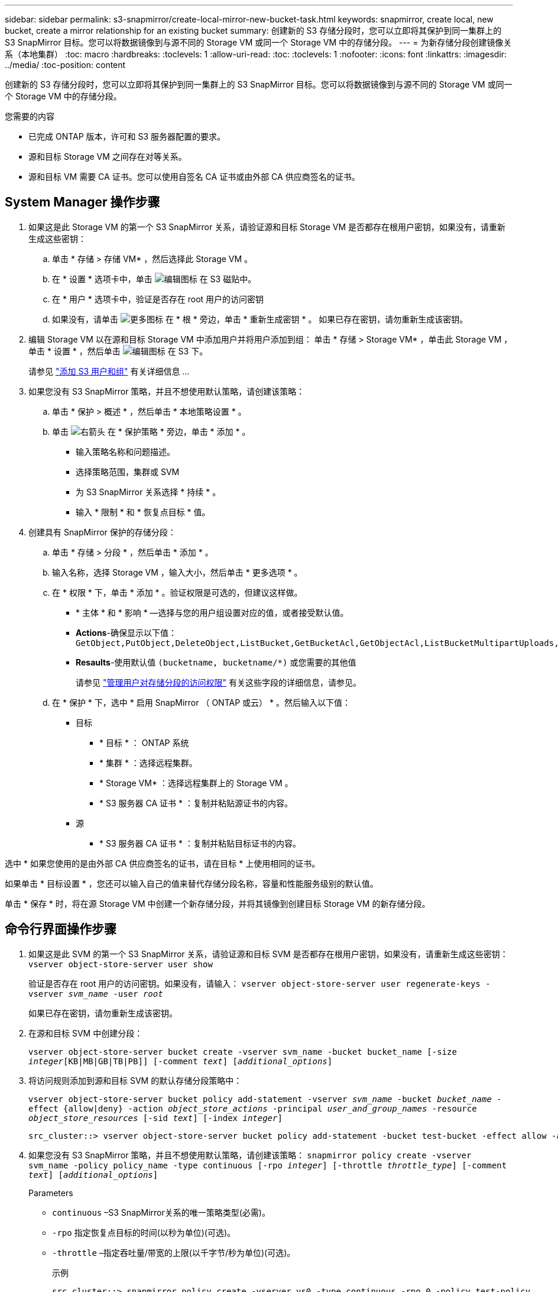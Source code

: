 ---
sidebar: sidebar 
permalink: s3-snapmirror/create-local-mirror-new-bucket-task.html 
keywords: snapmirror, create local, new bucket, create a mirror relationship for an existing bucket 
summary: 创建新的 S3 存储分段时，您可以立即将其保护到同一集群上的 S3 SnapMirror 目标。您可以将数据镜像到与源不同的 Storage VM 或同一个 Storage VM 中的存储分段。 
---
= 为新存储分段创建镜像关系（本地集群）
:toc: macro
:hardbreaks:
:toclevels: 1
:allow-uri-read: 
:toc: 
:toclevels: 1
:nofooter: 
:icons: font
:linkattrs: 
:imagesdir: ../media/
:toc-position: content


[role="lead"]
创建新的 S3 存储分段时，您可以立即将其保护到同一集群上的 S3 SnapMirror 目标。您可以将数据镜像到与源不同的 Storage VM 或同一个 Storage VM 中的存储分段。

.您需要的内容
* 已完成 ONTAP 版本，许可和 S3 服务器配置的要求。
* 源和目标 Storage VM 之间存在对等关系。
* 源和目标 VM 需要 CA 证书。您可以使用自签名 CA 证书或由外部 CA 供应商签名的证书。




== System Manager 操作步骤

. 如果这是此 Storage VM 的第一个 S3 SnapMirror 关系，请验证源和目标 Storage VM 是否都存在根用户密钥，如果没有，请重新生成这些密钥：
+
.. 单击 * 存储 > 存储 VM* ，然后选择此 Storage VM 。
.. 在 * 设置 * 选项卡中，单击 image:icon_pencil.gif["编辑图标"] 在 S3 磁贴中。
.. 在 * 用户 * 选项卡中，验证是否存在 root 用户的访问密钥
.. 如果没有，请单击 image:icon_kabob.gif["更多图标"] 在 * 根 * 旁边，单击 * 重新生成密钥 * 。
如果已存在密钥，请勿重新生成该密钥。


. 编辑 Storage VM 以在源和目标 Storage VM 中添加用户并将用户添加到组：
单击 * 存储 > Storage VM* ，单击此 Storage VM ，单击 * 设置 * ，然后单击 image:icon_pencil.gif["编辑图标"] 在 S3 下。
+
请参见 link:../task_object_provision_add_s3_users_groups.html["添加 S3 用户和组"] 有关详细信息 ...

. 如果您没有 S3 SnapMirror 策略，并且不想使用默认策略，请创建该策略：
+
.. 单击 * 保护 > 概述 * ，然后单击 * 本地策略设置 * 。
.. 单击 image:../media/icon_arrow.gif["右箭头"] 在 * 保护策略 * 旁边，单击 * 添加 * 。
+
*** 输入策略名称和问题描述。
*** 选择策略范围，集群或 SVM
*** 为 S3 SnapMirror 关系选择 * 持续 * 。
*** 输入 * 限制 * 和 * 恢复点目标 * 值。




. 创建具有 SnapMirror 保护的存储分段：
+
.. 单击 * 存储 > 分段 * ，然后单击 * 添加 * 。
.. 输入名称，选择 Storage VM ，输入大小，然后单击 * 更多选项 * 。
.. 在 * 权限 * 下，单击 * 添加 * 。验证权限是可选的，但建议这样做。
+
*** * 主体 * 和 * 影响 * —选择与您的用户组设置对应的值，或者接受默认值。
*** *Actions*-确保显示以下值： `GetObject,PutObject,DeleteObject,ListBucket,GetBucketAcl,GetObjectAcl,ListBucketMultipartUploads,ListMultipartUploadParts`
*** *Resaults*-使用默认值 ``(bucketname, bucketname/*)`` 或您需要的其他值
+
请参见 link:../task_object_provision_manage_bucket_access.html["管理用户对存储分段的访问权限"] 有关这些字段的详细信息，请参见。



.. 在 * 保护 * 下，选中 * 启用 SnapMirror （ ONTAP 或云） * 。然后输入以下值：
+
*** 目标
+
**** * 目标 * ： ONTAP 系统
**** * 集群 * ：选择远程集群。
**** * Storage VM* ：选择远程集群上的 Storage VM 。
**** * S3 服务器 CA 证书 * ：复制并粘贴源证书的内容。


*** 源
+
**** * S3 服务器 CA 证书 * ：复制并粘贴目标证书的内容。








选中 * 如果您使用的是由外部 CA 供应商签名的证书，请在目标 * 上使用相同的证书。

如果单击 * 目标设置 * ，您还可以输入自己的值来替代存储分段名称，容量和性能服务级别的默认值。

单击 * 保存 * 时，将在源 Storage VM 中创建一个新存储分段，并将其镜像到创建目标 Storage VM 的新存储分段。



== 命令行界面操作步骤

. 如果这是此 SVM 的第一个 S3 SnapMirror 关系，请验证源和目标 SVM 是否都存在根用户密钥，如果没有，请重新生成这些密钥：
`vserver object-store-server user show`
+
验证是否存在 root 用户的访问密钥。如果没有，请输入：
`vserver object-store-server user regenerate-keys -vserver _svm_name_ -user _root_`

+
如果已存在密钥，请勿重新生成该密钥。

. 在源和目标 SVM 中创建分段：
+
`vserver object-store-server bucket create -vserver svm_name -bucket bucket_name [-size _integer_[KB|MB|GB|TB|PB]] [-comment _text_] [_additional_options_]`

. 将访问规则添加到源和目标 SVM 的默认存储分段策略中：
+
`vserver object-store-server bucket policy add-statement -vserver _svm_name_ -bucket _bucket_name_ -effect {allow|deny} -action _object_store_actions_ -principal _user_and_group_names_ -resource _object_store_resources_ [-sid _text_] [-index _integer_]`

+
....
src_cluster::> vserver object-store-server bucket policy add-statement -bucket test-bucket -effect allow -action GetObject,PutObject,DeleteObject,ListBucket,GetBucketAcl,GetObjectAcl,ListBucketMultipartUploads,ListMultipartUploadParts -principal - -resource test-bucket, test-bucket /*
....
. 如果您没有 S3 SnapMirror 策略，并且不想使用默认策略，请创建该策略：
`snapmirror policy create -vserver svm_name -policy policy_name -type continuous [-rpo _integer_] [-throttle _throttle_type_] [-comment _text_] [_additional_options_]`
+
Parameters

+
** `continuous` –S3 SnapMirror关系的唯一策略类型(必需)。
** `-rpo` 指定恢复点目标的时间(以秒为单位)(可选)。
** `-throttle` –指定吞吐量/带宽的上限(以千字节/秒为单位)(可选)。
+
.示例
[listing]
----
src_cluster::> snapmirror policy create -vserver vs0 -type continuous -rpo 0 -policy test-policy
----


. 在管理 SVM 上安装 CA 服务器证书：
+
.. 在管理SVM上安装用于对_sSource_ S3服务器的证书进行签名的CA证书：
`security certificate install -type server-ca -vserver _admin_svm_ -cert-name _src_server_certificate_`
.. 在管理SVM上安装用于对_deign_ S3服务器的证书进行签名的CA证书：
`security certificate install -type server-ca -vserver _admin_svm_ -cert-name _dest_server_certificate_`
 +
如果您使用的是由外部CA供应商签名的证书、则只需在管理SVM上安装此证书即可。
+
请参见 `security certificate install` 有关详细信息、请参见手册页。



. 创建S3 SnapMirror关系：
`snapmirror create -source-path _src_svm_name_:/bucket/_bucket_name_ -destination-path _dest_peer_svm_name_:/bucket/_bucket_name_, ...} [-policy policy_name]``
+
您可以使用创建的策略或接受默认值。

+
....
src_cluster::> snapmirror create -source-path vs0-src:/bucket/test-bucket -destination-path vs1-dest:/vs1/bucket/test-bucket-mirror -policy test-policy
....
. 验证镜像是否处于活动状态：
`snapmirror show -policy-type continuous -fields status`

